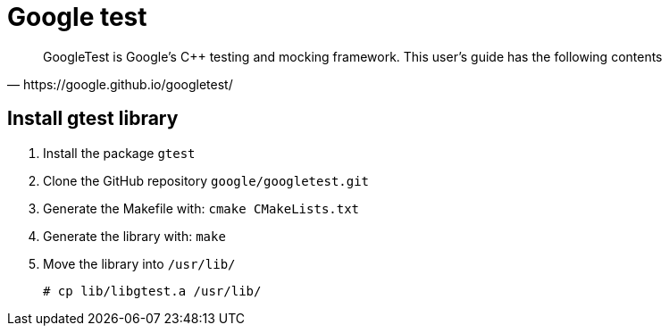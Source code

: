 = Google test

[blockquote, https://google.github.io/googletest/]
____
GoogleTest is Google’s C++ testing and mocking framework. This user’s guide has the following contents
____

== Install gtest library

. Install the package `gtest`
. Clone the GitHub repository `google/googletest.git`
. Generate the Makefile with: `cmake CMakeLists.txt`
. Generate the library with: `make`
. Move the library into `/usr/lib/`
+
[source, bash]
----
# cp lib/libgtest.a /usr/lib/
----
